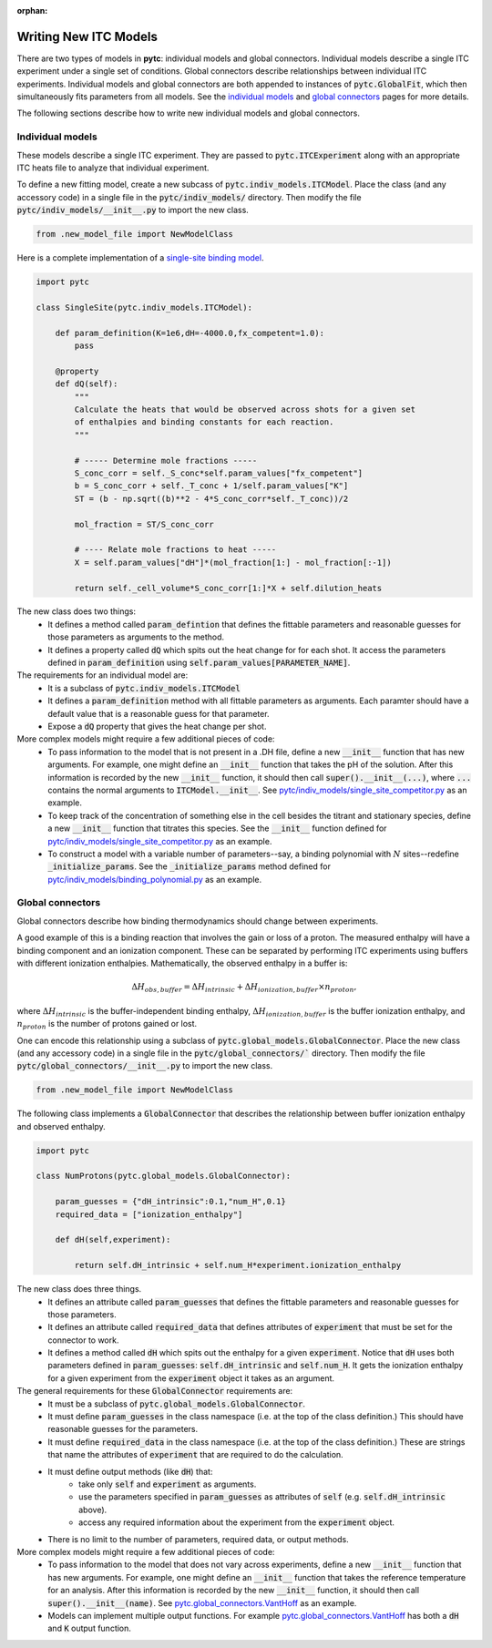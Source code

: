 :orphan:

======================
Writing New ITC Models
======================

There are two types of models in **pytc**: individual models and global connectors.
Individual models describe a single ITC experiment under a single set of
conditions.  Global connectors describe relationships between individual ITC
experiments. Individual models and global connectors are both appended to
instances of :code:`pytc.GlobalFit`, which then simultaneously fits parameters
from all models.  See the `individual models <indiv_models.html>`_ and
`global connectors <global_models.html>`_ pages for more details.

The following sections describe how to write new individual models and global
connectors.

Individual models
=================

These models describe a single ITC experiment.  They are passed to
:code:`pytc.ITCExperiment` along with an appropriate ITC heats file to analyze that
individual experiment.

To define a new fitting model, create a new subcass of
:code:`pytc.indiv_models.ITCModel`.  Place the class (and any accessory code) in
a single file in the :code:`pytc/indiv_models/` directory.  Then modify the
file :code:`pytc/indiv_models/__init__.py` to import the new class.

.. code:: python

    from .new_model_file import NewModelClass

Here is a complete implementation of a
`single-site binding model <indiv_models/single-site.html>`_.

.. code:: python

    import pytc

    class SingleSite(pytc.indiv_models.ITCModel):

        def param_definition(K=1e6,dH=-4000.0,fx_competent=1.0):
            pass

        @property
        def dQ(self):
            """
            Calculate the heats that would be observed across shots for a given set
            of enthalpies and binding constants for each reaction.
            """

            # ----- Determine mole fractions -----
            S_conc_corr = self._S_conc*self.param_values["fx_competent"]
            b = S_conc_corr + self._T_conc + 1/self.param_values["K"]
            ST = (b - np.sqrt((b)**2 - 4*S_conc_corr*self._T_conc))/2

            mol_fraction = ST/S_conc_corr

            # ---- Relate mole fractions to heat -----
            X = self.param_values["dH"]*(mol_fraction[1:] - mol_fraction[:-1])

            return self._cell_volume*S_conc_corr[1:]*X + self.dilution_heats

The new class does two things:
 + It defines a method called :code:`param_defintion` that defines the
   fittable parameters and reasonable guesses for those parameters as arguments
   to the method.
 + It defines a property called :code:`dQ` which spits out the heat change for
   for each shot. It access the parameters defined in :code:`param_definition`
   using :code:`self.param_values[PARAMETER_NAME]`.

The requirements for an individual model are:
 + It is a subclass of :code:`pytc.indiv_models.ITCModel`
 + It defines a :code:`param_definition` method with all fittable parameters as
   arguments.  Each paramter should have a default value that is a reasonable
   guess for that parameter.
 + Expose a :code:`dQ` property that gives the heat change per shot.

More complex models might require a few additional pieces of code:
 + To pass information to the model that is not present in a .DH file,
   define a new :code:`__init__` function that has new arguments.  For example,
   one might define an :code:`__init__` function that takes the pH of the
   solution.  After this information is recorded by the new :code:`__init__`
   function, it should then call :code:`super().__init__(...)`, where
   :code:`...` contains the normal arguments to :code:`ITCModel.__init__`.
   See `pytc\/indiv_models\/single_site_competitor.py <https://github.com/harmslab/pytc/blob/master/pytc/indiv_models/single_site_competitor.py>`_ as an example.
 + To keep track of the concentration of something else in the cell besides the
   titrant and stationary species, define a new :code:`__init__` function that
   titrates this species.  See the :code:`__init__` function defined for
   `pytc\/indiv_models\/single_site_competitor.py <https://github.com/harmslab/pytc/blob/master/pytc/indiv_models/single_site_competitor.py>`_ as an example.
 + To construct a model with a variable number of parameters--say, a binding
   polynomial with :math:`N` sites--redefine :code:`_initialize_params`.  See
   the :code:`_initialize_params` method defined for
   `pytc\/indiv_models\/binding_polynomial.py <https://github.com/harmslab/pytc/blob/master/pytc/indiv_models/binding_polynomial.py>`_ as an example.






Global connectors
=================

Global connectors describe how binding thermodynamics should change between
experiments.

A good example of this is a binding reaction that involves the gain or loss of
a proton.  The measured enthalpy will have a binding component and an ionization
component.  These can be separated by performing ITC experiments using buffers
with different ionization enthalpies. Mathematically, the observed enthalpy in
a buffer is:

.. math::
    \Delta H_{obs,buffer} = \Delta H_{intrinsic} + \Delta H_{ionization,buffer} \times n_{proton},

where :math:`\Delta H_{intrinsic}` is the buffer-independent binding enthalpy,
:math:`\Delta H_{ionization,buffer}` is the buffer ionization enthalpy, and
:math:`n_{proton}` is the number of protons gained or lost.

One can encode this relationship using a subclass of
:code:`pytc.global_models.GlobalConnector`.  Place the new class (and any
accessory code) in a single file in the :code:`pytc/global_connectors/``
directory.  Then modify the file :code:`pytc/global_connectors/__init__.py` to
import the new class.

.. code:: python

    from .new_model_file import NewModelClass

The following class implements a :code:`GlobalConnector` that describes the
relationship between buffer ionization enthalpy and observed enthalpy.

.. code:: python

    import pytc

    class NumProtons(pytc.global_models.GlobalConnector):

        param_guesses = {"dH_intrinsic":0.1,"num_H",0.1}
        required_data = ["ionization_enthalpy"]

        def dH(self,experiment):

            return self.dH_intrinsic + self.num_H*experiment.ionization_enthalpy

The new class does three things.
 + It defines an attribute called :code:`param_guesses` that defines the fittable
   parameters and reasonable guesses for those parameters.
 + It defines an attribute called :code:`required_data` that defines attributes
   of :code:`experiment` that must be set for the connector to work.
 + It defines a method called :code:`dH` which spits out the enthalpy for a given
   :code:`experiment`.  Notice that :code:`dH` uses both parameters defined in
   :code:`param_guesses`: :code:`self.dH_intrinsic` and :code:`self.num_H`.  It
   gets the ionization enthalpy for a given experiment from the :code:`experiment`
   object it takes as an argument.

The general requirements for these :code:`GlobalConnector` requirements are:
 + It must be a subclass of :code:`pytc.global_models.GlobalConnector`.
 + It must define :code:`param_guesses` in the class namespace (i.e. at the
   top of the class definition.)  This should have reasonable guesses for the
   parameters.
 + It must define :code:`required_data` in the class namespace (i.e. at the
   top of the class definition.)  These are strings that name the attributes of
   :code:`experiment` that are required to do the calculation.
 + It must define output methods (like :code:`dH`) that:
     + take only :code:`self` and :code:`experiment` as arguments.
     + use the parameters specified in :code:`param_guesses` as attributes of
       :code:`self` (e.g. :code:`self.dH_intrinsic` above).
     + access any required information about the experiment from the
       :code:`experiment` object.
 + There is no limit to the number of parameters, required data, or output
   methods.

More complex models might require a few additional pieces of code:
 + To pass information to the model that does not vary across experiments,
   define a new :code:`__init__` function that has new arguments.  For example,
   one might define an :code:`__init__` function that takes the reference
   temperature for an analysis. After this information is recorded by the new
   :code:`__init__` function, it should then call :code:`super().__init__(name)`.
   See `pytc.global_connectors.VantHoff <https://github.com/harmslab/pytc/blob/master/pytc/global_connectors/vant_hoff.py>`_ as an example.
 + Models can implement multiple output functions.  For example
   `pytc.global_connectors.VantHoff <https://github.com/harmslab/pytc/blob/master/pytc/global_connectors/vant_hoff.py>`_
   has both a :code:`dH` and :code:`K` output function.
